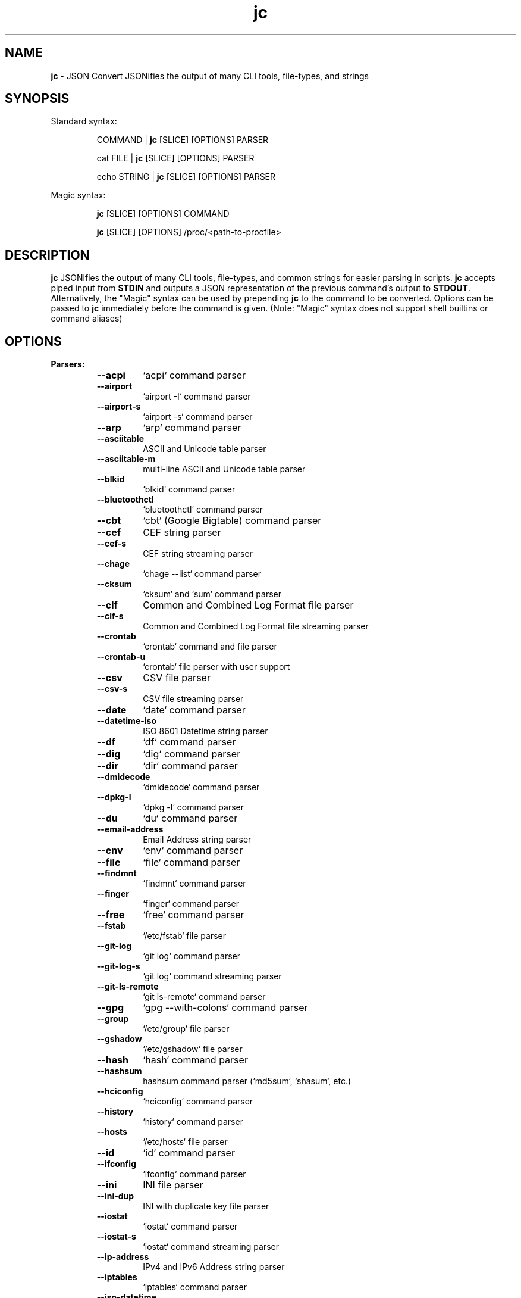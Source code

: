.TH jc 1 2023-04-18 1.23.2 "JSON Convert"
.SH NAME
\fBjc\fP \- JSON Convert JSONifies the output of many CLI tools, file-types,
and strings
.SH SYNOPSIS

Standard syntax:

.RS
COMMAND | \fBjc\fP [SLICE] [OPTIONS] PARSER

cat FILE | \fBjc\fP [SLICE] [OPTIONS] PARSER

echo STRING | \fBjc\fP [SLICE] [OPTIONS] PARSER
.RE

Magic syntax:

.RS
\fBjc\fP [SLICE] [OPTIONS] COMMAND

\fBjc\fP [SLICE] [OPTIONS] /proc/<path-to-procfile>
.RE

.SH DESCRIPTION
\fBjc\fP JSONifies the output of many CLI tools, file-types, and common strings
for easier parsing in scripts. \fBjc\fP accepts piped input from \fBSTDIN\fP and
outputs a JSON representation of the previous command's output to \fBSTDOUT\fP.
Alternatively, the "Magic" syntax can be used by prepending \fBjc\fP to the
command to be converted. Options can be passed to \fBjc\fP immediately before
the command is given. (Note: "Magic" syntax does not support shell builtins or
command aliases)

.SH OPTIONS
.B
Parsers:
.RS


.TP
.B
\fB--acpi\fP
`acpi` command parser

.TP
.B
\fB--airport\fP
`airport -I` command parser

.TP
.B
\fB--airport-s\fP
`airport -s` command parser

.TP
.B
\fB--arp\fP
`arp` command parser

.TP
.B
\fB--asciitable\fP
ASCII and Unicode table parser

.TP
.B
\fB--asciitable-m\fP
multi-line ASCII and Unicode table parser

.TP
.B
\fB--blkid\fP
`blkid` command parser

.TP
.B
\fB--bluetoothctl\fP
`bluetoothctl` command parser

.TP
.B
\fB--cbt\fP
`cbt` (Google Bigtable) command parser

.TP
.B
\fB--cef\fP
CEF string parser

.TP
.B
\fB--cef-s\fP
CEF string streaming parser

.TP
.B
\fB--chage\fP
`chage --list` command parser

.TP
.B
\fB--cksum\fP
`cksum` and `sum` command parser

.TP
.B
\fB--clf\fP
Common and Combined Log Format file parser

.TP
.B
\fB--clf-s\fP
Common and Combined Log Format file streaming parser

.TP
.B
\fB--crontab\fP
`crontab` command and file parser

.TP
.B
\fB--crontab-u\fP
`crontab` file parser with user support

.TP
.B
\fB--csv\fP
CSV file parser

.TP
.B
\fB--csv-s\fP
CSV file streaming parser

.TP
.B
\fB--date\fP
`date` command parser

.TP
.B
\fB--datetime-iso\fP
ISO 8601 Datetime string parser

.TP
.B
\fB--df\fP
`df` command parser

.TP
.B
\fB--dig\fP
`dig` command parser

.TP
.B
\fB--dir\fP
`dir` command parser

.TP
.B
\fB--dmidecode\fP
`dmidecode` command parser

.TP
.B
\fB--dpkg-l\fP
`dpkg -l` command parser

.TP
.B
\fB--du\fP
`du` command parser

.TP
.B
\fB--email-address\fP
Email Address string parser

.TP
.B
\fB--env\fP
`env` command parser

.TP
.B
\fB--file\fP
`file` command parser

.TP
.B
\fB--findmnt\fP
`findmnt` command parser

.TP
.B
\fB--finger\fP
`finger` command parser

.TP
.B
\fB--free\fP
`free` command parser

.TP
.B
\fB--fstab\fP
`/etc/fstab` file parser

.TP
.B
\fB--git-log\fP
`git log` command parser

.TP
.B
\fB--git-log-s\fP
`git log` command streaming parser

.TP
.B
\fB--git-ls-remote\fP
`git ls-remote` command parser

.TP
.B
\fB--gpg\fP
`gpg --with-colons` command parser

.TP
.B
\fB--group\fP
`/etc/group` file parser

.TP
.B
\fB--gshadow\fP
`/etc/gshadow` file parser

.TP
.B
\fB--hash\fP
`hash` command parser

.TP
.B
\fB--hashsum\fP
hashsum command parser (`md5sum`, `shasum`, etc.)

.TP
.B
\fB--hciconfig\fP
`hciconfig` command parser

.TP
.B
\fB--history\fP
`history` command parser

.TP
.B
\fB--hosts\fP
`/etc/hosts` file parser

.TP
.B
\fB--id\fP
`id` command parser

.TP
.B
\fB--ifconfig\fP
`ifconfig` command parser

.TP
.B
\fB--ini\fP
INI file parser

.TP
.B
\fB--ini-dup\fP
INI with duplicate key file parser

.TP
.B
\fB--iostat\fP
`iostat` command parser

.TP
.B
\fB--iostat-s\fP
`iostat` command streaming parser

.TP
.B
\fB--ip-address\fP
IPv4 and IPv6 Address string parser

.TP
.B
\fB--iptables\fP
`iptables` command parser

.TP
.B
\fB--iso-datetime\fP
Deprecated - please use datetime-iso

.TP
.B
\fB--iw-scan\fP
`iw dev [device] scan` command parser

.TP
.B
\fB--iwconfig\fP
`iwconfig` command parser

.TP
.B
\fB--jar-manifest\fP
Java MANIFEST.MF file parser

.TP
.B
\fB--jobs\fP
`jobs` command parser

.TP
.B
\fB--jwt\fP
JWT string parser

.TP
.B
\fB--kv\fP
Key/Value file and string parser

.TP
.B
\fB--last\fP
`last` and `lastb` command parser

.TP
.B
\fB--ls\fP
`ls` command parser

.TP
.B
\fB--ls-s\fP
`ls` command streaming parser

.TP
.B
\fB--lsblk\fP
`lsblk` command parser

.TP
.B
\fB--lsmod\fP
`lsmod` command parser

.TP
.B
\fB--lsof\fP
`lsof` command parser

.TP
.B
\fB--lspci\fP
`lspci -mmv` command parser

.TP
.B
\fB--lsusb\fP
`lsusb` command parser

.TP
.B
\fB--m3u\fP
M3U and M3U8 file parser

.TP
.B
\fB--mdadm\fP
`mdadm` command parser

.TP
.B
\fB--mount\fP
`mount` command parser

.TP
.B
\fB--mpstat\fP
`mpstat` command parser

.TP
.B
\fB--mpstat-s\fP
`mpstat` command streaming parser

.TP
.B
\fB--netstat\fP
`netstat` command parser

.TP
.B
\fB--nmcli\fP
`nmcli` command parser

.TP
.B
\fB--ntpq\fP
`ntpq -p` command parser

.TP
.B
\fB--openvpn\fP
openvpn-status.log file parser

.TP
.B
\fB--os-prober\fP
`os-prober` command parser

.TP
.B
\fB--passwd\fP
`/etc/passwd` file parser

.TP
.B
\fB--pci-ids\fP
`pci.ids` file parser

.TP
.B
\fB--pgpass\fP
PostgreSQL password file parser

.TP
.B
\fB--pidstat\fP
`pidstat -H` command parser

.TP
.B
\fB--pidstat-s\fP
`pidstat -H` command streaming parser

.TP
.B
\fB--ping\fP
`ping` and `ping6` command parser

.TP
.B
\fB--ping-s\fP
`ping` and `ping6` command streaming parser

.TP
.B
\fB--pip-list\fP
`pip list` command parser

.TP
.B
\fB--pip-show\fP
`pip show` command parser

.TP
.B
\fB--plist\fP
PLIST file parser

.TP
.B
\fB--postconf\fP
`postconf -M` command parser

.TP
.B
\fB--proc\fP
`/proc/` file parser

.TP
.B
\fB--proc-buddyinfo\fP
`/proc/buddyinfo` file parser

.TP
.B
\fB--proc-consoles\fP
`/proc/consoles` file parser

.TP
.B
\fB--proc-cpuinfo\fP
`/proc/cpuinfo` file parser

.TP
.B
\fB--proc-crypto\fP
`/proc/crypto` file parser

.TP
.B
\fB--proc-devices\fP
`/proc/devices` file parser

.TP
.B
\fB--proc-diskstats\fP
`/proc/diskstats` file parser

.TP
.B
\fB--proc-filesystems\fP
`/proc/filesystems` file parser

.TP
.B
\fB--proc-interrupts\fP
`/proc/interrupts` file parser

.TP
.B
\fB--proc-iomem\fP
`/proc/iomem` file parser

.TP
.B
\fB--proc-ioports\fP
`/proc/ioports` file parser

.TP
.B
\fB--proc-loadavg\fP
`/proc/loadavg` file parser

.TP
.B
\fB--proc-locks\fP
`/proc/locks` file parser

.TP
.B
\fB--proc-meminfo\fP
`/proc/meminfo` file parser

.TP
.B
\fB--proc-modules\fP
`/proc/modules` file parser

.TP
.B
\fB--proc-mtrr\fP
`/proc/mtrr` file parser

.TP
.B
\fB--proc-pagetypeinfo\fP
`/proc/pagetypeinfo` file parser

.TP
.B
\fB--proc-partitions\fP
`/proc/partitions` file parser

.TP
.B
\fB--proc-slabinfo\fP
`/proc/slabinfo` file parser

.TP
.B
\fB--proc-softirqs\fP
`/proc/softirqs` file parser

.TP
.B
\fB--proc-stat\fP
`/proc/stat` file parser

.TP
.B
\fB--proc-swaps\fP
`/proc/swaps` file parser

.TP
.B
\fB--proc-uptime\fP
`/proc/uptime` file parser

.TP
.B
\fB--proc-version\fP
`/proc/version` file parser

.TP
.B
\fB--proc-vmallocinfo\fP
`/proc/vmallocinfo` file parser

.TP
.B
\fB--proc-vmstat\fP
`/proc/vmstat` file parser

.TP
.B
\fB--proc-zoneinfo\fP
`/proc/zoneinfo` file parser

.TP
.B
\fB--proc-driver-rtc\fP
`/proc/driver/rtc` file parser

.TP
.B
\fB--proc-net-arp\fP
`/proc/net/arp` file parser

.TP
.B
\fB--proc-net-dev\fP
`/proc/net/dev` file parser

.TP
.B
\fB--proc-net-dev-mcast\fP
`/proc/net/dev_mcast` file parser

.TP
.B
\fB--proc-net-if-inet6\fP
`/proc/net/if_inet6` file parser

.TP
.B
\fB--proc-net-igmp\fP
`/proc/net/igmp` file parser

.TP
.B
\fB--proc-net-igmp6\fP
`/proc/net/igmp6` file parser

.TP
.B
\fB--proc-net-ipv6-route\fP
`/proc/net/ipv6_route` file parser

.TP
.B
\fB--proc-net-netlink\fP
`/proc/net/netlink` file parser

.TP
.B
\fB--proc-net-netstat\fP
`/proc/net/netstat` file parser

.TP
.B
\fB--proc-net-packet\fP
`/proc/net/packet` file parser

.TP
.B
\fB--proc-net-protocols\fP
`/proc/net/protocols` file parser

.TP
.B
\fB--proc-net-route\fP
`/proc/net/route` file parser

.TP
.B
\fB--proc-net-unix\fP
`/proc/net/unix` file parser

.TP
.B
\fB--proc-pid-fdinfo\fP
`/proc/<pid>/fdinfo/<fd>` file parser

.TP
.B
\fB--proc-pid-io\fP
`/proc/<pid>/io` file parser

.TP
.B
\fB--proc-pid-maps\fP
`/proc/<pid>/maps` file parser

.TP
.B
\fB--proc-pid-mountinfo\fP
`/proc/<pid>/mountinfo` file parser

.TP
.B
\fB--proc-pid-numa-maps\fP
`/proc/<pid>/numa_maps` file parser

.TP
.B
\fB--proc-pid-smaps\fP
`/proc/<pid>/smaps` file parser

.TP
.B
\fB--proc-pid-stat\fP
`/proc/<pid>/stat` file parser

.TP
.B
\fB--proc-pid-statm\fP
`/proc/<pid>/statm` file parser

.TP
.B
\fB--proc-pid-status\fP
`/proc/<pid>/status` file parser

.TP
.B
\fB--ps\fP
`ps` command parser

.TP
.B
\fB--route\fP
`route` command parser

.TP
.B
\fB--rpm-qi\fP
`rpm -qi` command parser

.TP
.B
\fB--rsync\fP
`rsync` command parser

.TP
.B
\fB--rsync-s\fP
`rsync` command streaming parser

.TP
.B
\fB--semver\fP
Semantic Version string parser

.TP
.B
\fB--sfdisk\fP
`sfdisk` command parser

.TP
.B
\fB--shadow\fP
`/etc/shadow` file parser

.TP
.B
\fB--ss\fP
`ss` command parser

.TP
.B
\fB--ssh-conf\fP
`ssh` config file and `ssh -G` command parser

.TP
.B
\fB--sshd-conf\fP
`sshd` config file and `sshd -T` command parser

.TP
.B
\fB--stat\fP
`stat` command parser

.TP
.B
\fB--stat-s\fP
`stat` command streaming parser

.TP
.B
\fB--sysctl\fP
`sysctl` command parser

.TP
.B
\fB--syslog\fP
Syslog RFC 5424 string parser

.TP
.B
\fB--syslog-s\fP
Syslog RFC 5424 string streaming parser

.TP
.B
\fB--syslog-bsd\fP
Syslog RFC 3164 string parser

.TP
.B
\fB--syslog-bsd-s\fP
Syslog RFC 3164 string streaming parser

.TP
.B
\fB--systemctl\fP
`systemctl` command parser

.TP
.B
\fB--systemctl-lj\fP
`systemctl list-jobs` command parser

.TP
.B
\fB--systemctl-ls\fP
`systemctl list-sockets` command parser

.TP
.B
\fB--systemctl-luf\fP
`systemctl list-unit-files` command parser

.TP
.B
\fB--systeminfo\fP
`systeminfo` command parser

.TP
.B
\fB--time\fP
`/usr/bin/time` command parser

.TP
.B
\fB--timedatectl\fP
`timedatectl status` command parser

.TP
.B
\fB--timestamp\fP
Unix Epoch Timestamp string parser

.TP
.B
\fB--toml\fP
TOML file parser

.TP
.B
\fB--top\fP
`top -b` command parser

.TP
.B
\fB--top-s\fP
`top -b` command streaming parser

.TP
.B
\fB--tracepath\fP
`tracepath` and `tracepath6` command parser

.TP
.B
\fB--traceroute\fP
`traceroute` and `traceroute6` command parser

.TP
.B
\fB--udevadm\fP
`udevadm info` command parser

.TP
.B
\fB--ufw\fP
`ufw status` command parser

.TP
.B
\fB--ufw-appinfo\fP
`ufw app info [application]` command parser

.TP
.B
\fB--uname\fP
`uname -a` command parser

.TP
.B
\fB--update-alt-gs\fP
`update-alternatives --get-selections` command parser

.TP
.B
\fB--update-alt-q\fP
`update-alternatives --query` command parser

.TP
.B
\fB--upower\fP
`upower` command parser

.TP
.B
\fB--uptime\fP
`uptime` command parser

.TP
.B
\fB--url\fP
URL string parser

.TP
.B
\fB--ver\fP
Version string parser

.TP
.B
\fB--vmstat\fP
`vmstat` command parser

.TP
.B
\fB--vmstat-s\fP
`vmstat` command streaming parser

.TP
.B
\fB--w\fP
`w` command parser

.TP
.B
\fB--wc\fP
`wc` command parser

.TP
.B
\fB--who\fP
`who` command parser

.TP
.B
\fB--x509-cert\fP
X.509 PEM and DER certificate file parser

.TP
.B
\fB--xml\fP
XML file parser

.TP
.B
\fB--xrandr\fP
`xrandr` command parser

.TP
.B
\fB--yaml\fP
YAML file parser

.TP
.B
\fB--zipinfo\fP
`zipinfo` command parser

.TP
.B
\fB--zpool-iostat\fP
`zpool iostat` command parser

.TP
.B
\fB--zpool-status\fP
`zpool status` command parser


.RE
.PP
.B
Options:
.RS

.TP
.B
\fB-a\fP, \fB--about\fP
About \fBjc\fP (JSON or YAML output)
.TP
.B
\fB-C\fP, \fB--force-color\fP
Force color output even when using pipes (overrides \fB-m\fP and the
\fBNO_COLOR\fP env variable)
.TP
.B
\fB-d\fP, \fB--debug\fP
Debug - show traceback (use \fB-dd\fP for verbose traceback)
.TP
.B
\fB-h\fP, \fB--help\fP
Help (\fB--help --parser_name\fP for parser documentation). Use twice to show
hidden parsers (e.g. \fB-hh\fP)
.TP
.B
\fB-m\fP, \fB--monochrome\fP
Monochrome output
.TP
.B
\fB-M\fP, \fB--meta-out\fP
Add metadata to output including timestamp, parser name, magic command, magic
command exit code, etc.
.TP
.B
\fB-p\fP, \fB--pretty\fP
Pretty print output
.TP
.B
\fB-q\fP, \fB--quiet\fP
Quiet mode. Suppresses parser warning messages (use -qq to ignore streaming
parser errors)
.TP
.B
\fB-r\fP, \fB--raw\fP
Raw output. Provides more literal output, typically with string values and no
additional semantic processing
.TP
.B
\fB-u\fP, \fB--unbuffer\fP
Unbuffer output (useful for slow streaming data with streaming parsers)
.TP
.B
\fB-v\fP, \fB--version\fP
Version information
.TP
.B
\fB-y\fP, \fB--yaml-out\fP
YAML output
.TP
.B
\fB-B\fP, \fB--bash-comp\fP
Generate Bash shell completion script
.TP
.B
\fB-Z\fP, \fB--zsh-comp\fP
Generate Zsh shell completion script

.RE
.PP
.B
Slice:
.RS
Line slicing is supported using the \fBSTART:STOP\fP syntax similar to Python
slicing. This allows you to skip lines at the beginning and/or end of the
\fBSTDIN\fP input you would like \fBjc\fP to convert.

\fBSTART\fP and \fBSTOP\fP can be positive or negative integers or blank and
allow you to specify how many lines to skip and how many lines to process.
Positive and blank slices are the most memory efficient. Any negative
integers in the slice will use more memory.

For example, to skip the first and last line of the following text, you
could express the slice in a couple ways:

.RS
.nf
$ cat table.txt
      ### We want to skip this header ###
          col1       col2
          foo        1
          bar        2
      ### We want to skip this footer ###
$ cat table.txt | jc 1:-1 --asciitable
[{"col1":"foo","col2":"1"},{"col1":"bar","col2":"2"}]
$ cat table.txt | jc 1:4 --asciitable
[{"col1":"foo","col2":"1"},{"col1":"bar","col2":"2"}]
.fi
.RE

In this example \fB1:-1\fP and \fB1:4\fP line slices provide the same output.

When using positive integers the index location of \fBSTOP\fP is non-inclusive.
Positive slices count from the first line of the input toward the end
starting at \fB0\fP as the first line. Negative slices count from the last line
toward the beginning starting at \fB-1\fP as the last line. This is also the way
Python's slicing feature works.

Here is a breakdown of line slice options:

.TP
.B
\fBSTART:STOP\fP
lines \fBSTART\fP through \fBSTOP - 1\fP
.TP
.B
\fBSTART:\fP
lines \fBSTART\fP through the rest of the output
.TP
.B
\fB:STOP\fP
lines from the beginning through \fBSTOP - 1\fP
.TP
.B
\fB-START:STOP\fP
\fBSTART\fP lines from the end through \fBSTOP - 1\fP
.TP
.B
\fBSTART:-STOP\fP
lines \fBSTART\fP through \fBSTOP\fP lines from the end
.TP
.B
\fB-START:-STOP\fP
\fBSTART\fP lines from the end through \fBSTOP\fP lines from the end
.TP
.B
\fB-START:\fP
\fBSTART\fP lines from the end through the rest of the output
.TP
.B
\fB:-STOP\fP
lines from the beginning through \fBSTOP\fP lines from the end
.TP
.B
\fB:\fP
all lines

.SH EXIT CODES
Any fatal errors within \fBjc\fP will generate an exit code of \fB100\fP,
otherwise the exit code will be \fB0\fP.

When using the "magic" syntax (e.g. \fBjc ifconfig eth0\fP), \fBjc\fP will store
the exit code of the program being parsed and add it to the \fBjc\fP exit code.
This way it is easier to determine if an error was from the parsed program or
\fBjc\fP.

Consider the following examples using \fBifconfig\fP:

.RS
ifconfig exit code = \fB0\fP, jc exit code = \fB0\fP, combined exit code = \fB0\fP (no errors)

ifconfig exit code = \fB1\fP, jc exit code = \fB0\fP, combined exit code = \fB1\fP (error in ifconfig)

ifconfig exit code = \fB0\fP, jc exit code = \fB100\fP, combined exit code = \fB100\fP (error in jc)

ifconfig exit code = \fB1\fP, jc exit code = \fB100\fP, combined exit code = \fB101\fP (error in both ifconfig and jc)
.RE

When using the "magic" syntax you can also retrieve the exit code of the called
program by using the \fB--meta-out\fP or \fB-M\fP option. This will append a
\fB_jc_meta\fP object to the output that will include the magic command
information, including the exit code.

Here is an example with \fBping\fP:
.RS
.nf
$ jc --meta-out -p ping -c2 192.168.1.252
{
  "destination_ip": "192.168.1.252",
  "data_bytes": 56,
  "pattern": null,
  "destination": "192.168.1.252",
  "packets_transmitted": 2,
  "packets_received": 0,
  "packet_loss_percent": 100.0,
  "duplicates": 0,
  "responses": [
    {
      "type": "timeout",
      "icmp_seq": 0,
      "duplicate": false
    }
  ],
  "_jc_meta": {
    "parser": "ping",
    "timestamp": 1661357115.27949,
    "magic_command": [
      "ping",
      "-c2",
      "192.168.1.252"
    ],
    "magic_command_exit": 2
  }
}
$ echo $?
2
.fi
.RE

.SH ENVIRONMENT

\fBCustom Colors\fP

You can specify custom colors via the \fBJC_COLORS\fP environment variable. The
\fBJC_COLORS\fP environment variable takes four comma separated string values in
the following format:

JC_COLORS=<keyname_color>,<keyword_color>,<number_color>,<string_color>

Where colors are: \fBblack\fP, \fBred\fP, \fBgreen\fP, \fByellow\fP, \fBblue\fP,
\fBmagenta\fP, \fBcyan\fP, \fBgray\fP, \fBbrightblack\fP, \fBbrightred\fP,
\fBbrightgreen\fP, \fBbrightyellow\fP, \fBbrightblue\fP, \fBbrightmagenta\fP,
\fBbrightcyan\fP, \fBwhite\fP, or \fBdefault\fP

For example, to set to the default colors:

.RS
JC_COLORS=blue,brightblack,magenta,green

or

JC_COLORS=default,default,default,default
.RE

\fBDisable Color Output\fP

You can set the \fBNO_COLOR\fP environment variable to any value to disable
color output in \fBjc\fP. Note that using the \fB-C\fP option to force color
output will override both the \fBNO_COLOR\fP environment variable and the
\fB-m\fP option.

.SH STREAMING PARSERS
Most parsers load all of the data from \fBSTDIN\fP, parse it, then output the
entire JSON document serially. There are some streaming parsers (e.g.
\fBls-s\fP, \fBping-s\fP, etc.) that immediately start processing and outputting
the data line-by-line as JSON Lines (aka NDJSON) while it is being received from
\fBSTDIN\fP. This can significantly reduce the amount of memory required to
parse large amounts of command output (e.g. \fBls -lR /\fP) and can sometimes
process the data more quickly. Streaming parsers have slightly different
behavior than standard parsers as outlined below.

.RS
Note: Streaming parsers cannot be used with the "magic" syntax
.RE

\fBIgnoring Errors\fP

You may want to ignore parsing errors when using streaming parsers since these
may be used in long-lived processing pipelines and errors can break the pipe. To
ignore parsing errors, use the \fB-qq\fP cli option. This will add a
\fB_jc_meta\fP object to the JSON output with a \fBsuccess\fP attribute. If
\fBsuccess\fP is \fBtrue\fP, then there were no issues parsing the line. If
\fBsuccess\fP is \fBfalse\fP, then a parsing issue was found and \fBerror\fP and
\fBline\fP fields will be added to include a short error description and the
contents of the unparsable line, respectively:

.RS
Successfully parsed line with \fB-qq\fP option:
.RS
.nf
{
  "command_data": "data",
  "_jc_meta": {
    "success": true
  }
}
.fi
.RE

Unsuccessfully parsed line with \fB-qq\fP option:
.RS
.nf
{
  "_jc_meta": {
    "success": false,
    "error": "error message",
    "line": "original line data"
  }
}
.fi
.RE

.RE
\fBUnbuffering Output\fP

Most operating systems will buffer output that is being piped from process to
process. The buffer is usually around 4KB. When viewing the output in the
terminal the OS buffer is not engaged so output is immediately displayed on the
screen. When piping multiple processes together, though, it may seem as if the
output is hanging when the input data is very slow (e.g. \fBping\fP):

.RS
.nf
$ ping 1.1.1.1 | jc \fB--ping-s\fP | jq
<slow output>
.fi
.RE

This is because the OS engages the 4KB buffer between \fBjc\fP and \fBjq\fP in
this example. To display the data on the terminal in realtime, you can disable
the buffer with the \fB-u\fP (unbuffer) cli option:

.RS
.nf
$ ping 1.1.1.1 | jc \fB--ping-s\fP \fB-u\fP | jq
{"type":"reply","pattern":null,"timestamp":null,"bytes":"64",...}
{"type":"reply","pattern":null,"timestamp":null,"bytes":"64",...}
etc...
.fi

Note: Unbuffered output can be slower for large data streams.
.RE

.SH PARSER PLUGINS
Parser plugins may be placed in a \fBjc/jcparsers\fP folder in your
local "App data directory":

.RS
.nf
- Linux/unix: \fB$HOME/.local/share/jc/jcparsers\fP
- macOS: \fB$HOME/Library/Application Support/jc/jcparsers\fP
- Windows: \fB$LOCALAPPDATA\\jc\\jc\\jcparsers\fP
.fi
.RE

Parser plugins are standard python module files. Use the
\fBjc/parsers/foo.py\fP or \fBjc/parsers/foo_s.py\fP (streaming) parser as a
template and simply place a \fB.py\fP file in the \fBjcparsers\fP subfolder.
Any dependencies can be placed in the \fBjc\fP folder above \fBjcparsers\fP
and can be imported in the parser code.

Parser plugin filenames must be valid python module names and therefore must
start with a letter and consist entirely of alphanumerics and underscores. Local
plugins may override default parsers.

Note: The application data directory follows the \fBXDG Base Directory
Specification\fP

.SH CAVEATS
\fBLocale\fP

For best results set the locale environment variables to \fBC\fP or
\fBen_US.UTF-8\fP by modifying the \fBLC_ALL\fP variable:

.RS
$ LC_ALL=C date | jc \fB--date\fP
.RE

You can also set the locale variables individually:

.RS
$ export LANG=C

$ export LC_NUMERIC=C
.RE

On some older systems UTF-8 output will be downgraded to ASCII with \fB\\u\fP
escape sequences if the \fBC\fP locale does not support UTF-8 encoding.

\fBTimezones\fP

Some parsers have calculated epoch timestamp fields added to the output. Unless
a timestamp field name has a \fB_utc\fP suffix it is considered naive. (i.e.
based on the local timezone of the system the \fBjc\fP parser was run on).

If a UTC timezone can be detected in the text of the command output, the
timestamp will be timezone aware and have a \fB_utc\fP suffix on the key name.
(e.g. \fBepoch_utc\fP) No other timezones are supported for aware timestamps.

.SH EXAMPLES
Standard Syntax:
.RS
$ dig www.google.com | jc \fB-p\fP \fB--dig\fP

$ cat /proc/meminfo | jc \fB--pretty\fP \fB--proc\fP
.RE

Magic Syntax:
.RS
$ jc \fB--pretty\fP dig www.google.com

$ jc \fB--pretty\fP /proc/meminfo
.RE

Line Slicing:
.RS
$ cat file.csv | jc \fB:101\fP \fB--csv\fP    # parse first 100 lines
.RE

For parser documentation:
.RS
$ jc \fB--help\fP \fB--dig\fP
.RE

More Help:
.RS
$ jc \fB-hh\fP          # show hidden parsers

$ jc \fB-hhh\fP         # list parsers by category tags
.RE

.SH AUTHOR
Kelly Brazil (kellyjonbrazil@gmail.com)

https://github.com/kellyjonbrazil/jc

.SH COPYRIGHT
Copyright (c) 2019-2023 Kelly Brazil

License:  MIT License